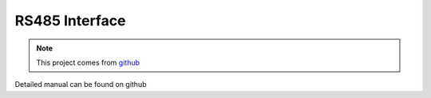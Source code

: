 .. _datasheet_interface_wb_rs232_syscon:

RS485 Interface
---------------

.. note:: This project comes from `github <https://github.com/baseli/RS-485/tree/master>`_

.. only:: builder_html

Detailed manual can be found on github

